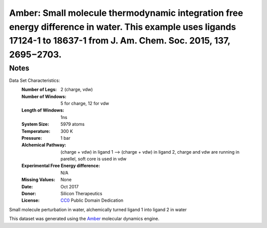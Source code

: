 Amber: Small molecule thermodynamic integration free energy difference in water. This example uses ligands 17124-1 to 18637-1 from J. Am. Chem. Soc. 2015, 137, 2695−2703. 
=========================

Notes
-----
Data Set Characteristics:
    :Number of Legs: 2 (charge, vdw)
    :Number of Windows: 5 for charge, 12 for vdw
    :Length of Windows: 1ns
    :System Size: 5979 atoms
    :Temperature: 300 K
    :Pressure: 1 bar
    :Alchemical Pathway: (charge + vdw) in ligand 1 --> (charge + vdw) in ligand 2, charge and vdw are running in parellel, soft core is used in vdw
    :Experimental Free Energy difference: N/A 
    :Missing Values: None
    :Date: Oct 2017
    :Donor: Silicon Therapeutics 
    :License: `CC0 <https://creativecommons.org/publicdomain/zero/1.0/>`_ Public Domain Dedication

Small molecule perturbation in water, alchemically turned ligand 1 into ligand 2 in water

This dataset was generated using the `Amber <http://www.ambermd.org/>`_ molecular dynamics engine. 
